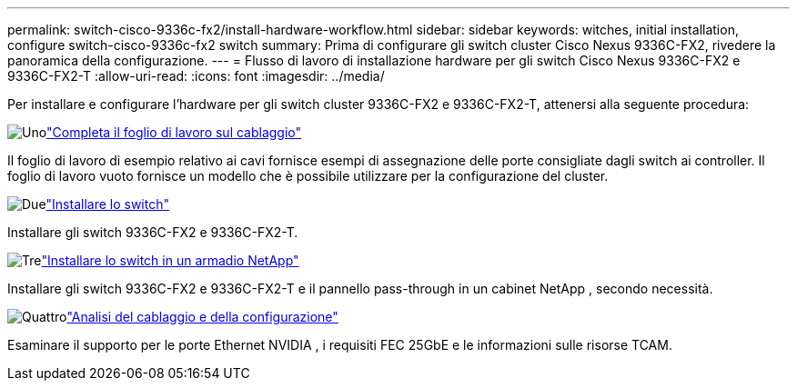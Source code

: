 ---
permalink: switch-cisco-9336c-fx2/install-hardware-workflow.html 
sidebar: sidebar 
keywords: witches, initial installation, configure switch-cisco-9336c-fx2 switch 
summary: Prima di configurare gli switch cluster Cisco Nexus 9336C-FX2, rivedere la panoramica della configurazione. 
---
= Flusso di lavoro di installazione hardware per gli switch Cisco Nexus 9336C-FX2 e 9336C-FX2-T
:allow-uri-read: 
:icons: font
:imagesdir: ../media/


[role="lead"]
Per installare e configurare l'hardware per gli switch cluster 9336C-FX2 e 9336C-FX2-T, attenersi alla seguente procedura:

.image:https://raw.githubusercontent.com/NetAppDocs/common/main/media/number-1.png["Uno"]link:setup-worksheet-9336c-cluster.html["Completa il foglio di lavoro sul cablaggio"]
[role="quick-margin-para"]
Il foglio di lavoro di esempio relativo ai cavi fornisce esempi di assegnazione delle porte consigliate dagli switch ai controller. Il foglio di lavoro vuoto fornisce un modello che è possibile utilizzare per la configurazione del cluster.

.image:https://raw.githubusercontent.com/NetAppDocs/common/main/media/number-2.png["Due"]link:install-switch-9336c-cluster.html["Installare lo switch"]
[role="quick-margin-para"]
Installare gli switch 9336C-FX2 e 9336C-FX2-T.

.image:https://raw.githubusercontent.com/NetAppDocs/common/main/media/number-3.png["Tre"]link:install-switch-and-passthrough-panel-9336c-cluster.html["Installare lo switch in un armadio NetApp"]
[role="quick-margin-para"]
Installare gli switch 9336C-FX2 e 9336C-FX2-T e il pannello pass-through in un cabinet NetApp , secondo necessità.

.image:https://raw.githubusercontent.com/NetAppDocs/common/main/media/number-4.png["Quattro"]link:install-switch-and-passthrough-panel-9336c-cluster.html["Analisi del cablaggio e della configurazione"]
[role="quick-margin-para"]
Esaminare il supporto per le porte Ethernet NVIDIA , i requisiti FEC 25GbE e le informazioni sulle risorse TCAM.
